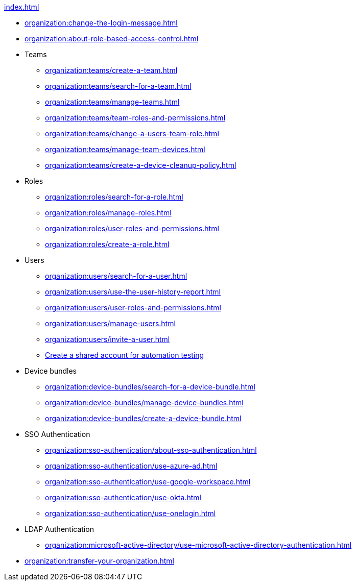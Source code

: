 .xref:index.adoc[]
* xref:organization:change-the-login-message.adoc[]
* xref:organization:about-role-based-access-control.adoc[]

* Teams
** xref:organization:teams/create-a-team.adoc[]
** xref:organization:teams/search-for-a-team.adoc[]
** xref:organization:teams/manage-teams.adoc[]
** xref:organization:teams/team-roles-and-permissions.adoc[]
** xref:organization:teams/change-a-users-team-role.adoc[]
** xref:organization:teams/manage-team-devices.adoc[]
** xref:organization:teams/create-a-device-cleanup-policy.adoc[]

* Roles
** xref:organization:roles/search-for-a-role.adoc[]
** xref:organization:roles/manage-roles.adoc[]
** xref:organization:roles/user-roles-and-permissions.adoc[]
** xref:organization:roles/create-a-role.adoc[]

* Users
** xref:organization:users/search-for-a-user.adoc[]
** xref:organization:users/use-the-user-history-report.adoc[]
** xref:organization:users/user-roles-and-permissions.adoc[]
** xref:organization:users/manage-users.adoc[]
** xref:organization:users/invite-a-user.adoc[]
** xref:organization:users/create-a-shared-account-for-automation-tests.adoc[Create a shared account for automation testing]

* Device bundles
** xref:organization:device-bundles/search-for-a-device-bundle.adoc[]
** xref:organization:device-bundles/manage-device-bundles.adoc[]
** xref:organization:device-bundles/create-a-device-bundle.adoc[]

* SSO Authentication
** xref:organization:sso-authentication/about-sso-authentication.adoc[]
** xref:organization:sso-authentication/use-azure-ad.adoc[]
** xref:organization:sso-authentication/use-google-workspace.adoc[]
** xref:organization:sso-authentication/use-okta.adoc[]
** xref:organization:sso-authentication/use-onelogin.adoc[]

* LDAP Authentication
** xref:organization:microsoft-active-directory/use-microsoft-active-directory-authentication.adoc[]

* xref:organization:transfer-your-organization.adoc[]
